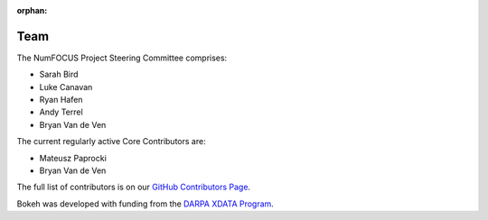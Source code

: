 :orphan:

.. _team:

Team
####

The NumFOCUS Project Steering Committee comprises:

* Sarah Bird
* Luke Canavan
* Ryan Hafen
* Andy Terrel
* Bryan Van de Ven

The current regularly active Core Contributors are:

* Mateusz Paprocki
* Bryan Van de Ven

The full list of contributors is on our `GitHub Contributors Page`_.

Bokeh was developed with funding from the `DARPA XDATA Program`_.

.. _DARPA XDATA Program: https://www.darpa.mil/program/xdata
.. _GitHub Contributors Page: https://github.com/bokeh/bokeh/graphs/contributors
